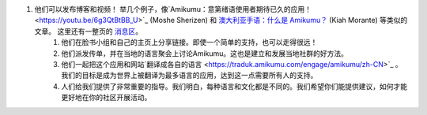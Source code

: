 #. 他们可以发布博客和视频！ 举几个例子，像`Amikumu：意第绪语使用者期待已久的应用！ <https://youtu.be/6g3QtBtBB_U>`_ (Moshe Sherizen) 和 `澳大利亚手语：什么是 Amikumu？ <https://youtu.be/57W73If51NE>`_ (Kiah Morante) 等类似的文章。 这里还有一整页的 `消息区 <http://amikumu.com/press/>`_。
 	#. 他们在脸书小组和自己的主页上分享链接。即使一个简单的支持，也可以走得很远！
 	#. 他们派发传单，并在当地的语言聚会上讨论Amikumu。这也是建立和发展当地社群的好方法。
 	#. 他们一起把这个应用和网站`翻译成各自的语言 <https://traduk.amikumu.com/engage/amikumu/zh-CN>`_ 。 我们的目标是成为世界上被翻译为最多语言的应用，达到这一点需要所有人的支持。
 	#. 人们给我们提供了非常重要的指导。我们明白，每种语言和文化都是不同的。我们希望你们能提供建议，如何才能更好地在你的社区开展活动。
